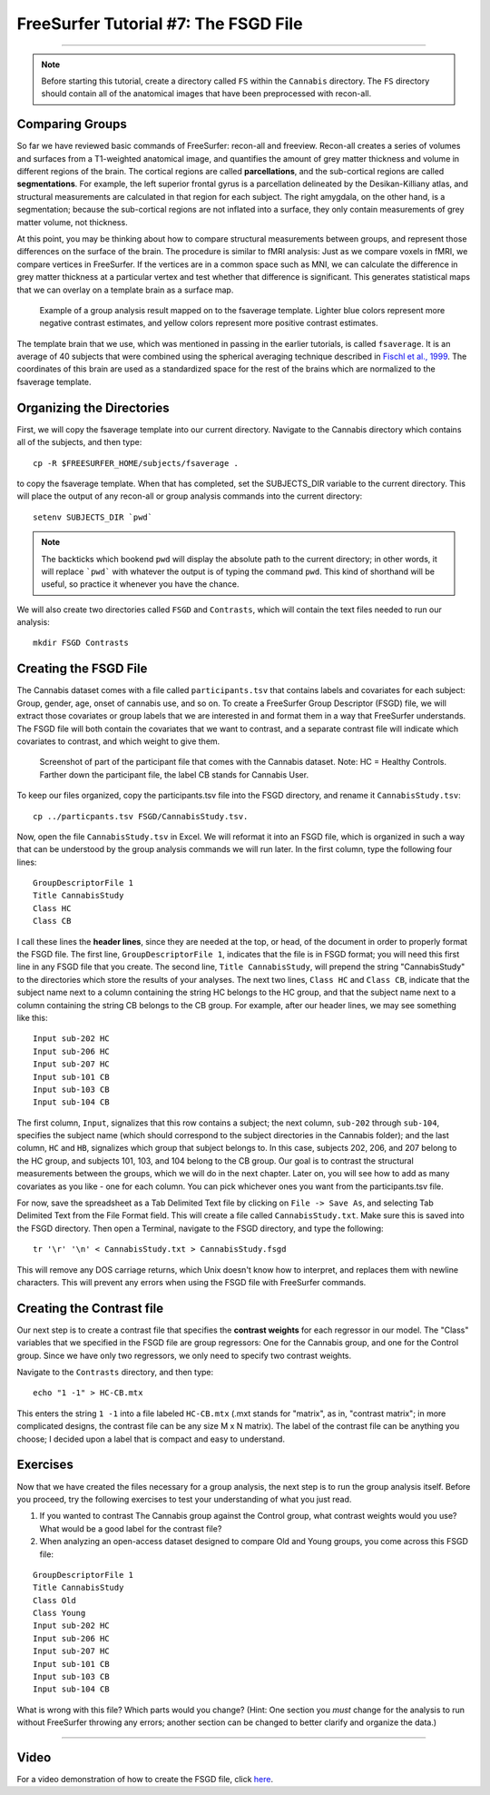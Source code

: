 .. _FS_07_FSGD:

=====================================
FreeSurfer Tutorial #7: The FSGD File
=====================================

---------------

.. note:: 

  Before starting this tutorial, create a directory called ``FS`` within the ``Cannabis`` directory. The ``FS`` directory should contain all of the anatomical images that have been preprocessed with recon-all.

Comparing Groups
*****************

So far we have reviewed basic commands of FreeSurfer: recon-all and freeview. Recon-all creates a series of volumes and surfaces from a T1-weighted anatomical image, and quantifies the amount of grey matter thickness and volume in different regions of the brain. The cortical regions are called **parcellations**, and the sub-cortical regions are called **segmentations**. For example, the left superior frontal gyrus is a parcellation delineated by the Desikan-Killiany atlas, and structural measurements are calculated in that region for each subject. The right amygdala, on the other hand, is a segmentation; because the sub-cortical regions are not inflated into a surface, they only contain measurements of grey matter volume, not thickness.

At this point, you may be thinking about how to compare structural measurements between groups, and represent those differences on the surface of the brain. The procedure is similar to fMRI analysis: Just as we compare voxels in fMRI, we compare vertices in FreeSurfer. If the vertices are in a common space such as MNI, we can calculate the difference in grey matter thickness at a particular vertex and test whether that difference is significant. This generates statistical maps that we can overlay on a template brain as a surface map.


.. figure:: 07_Group_Analysis_FS.png
  :scale: 50%
  
  Example of a group analysis result mapped on to the fsaverage template. Lighter blue colors represent more negative contrast estimates, and yellow colors represent more positive contrast estimates.
  
  
The template brain that we use, which was mentioned in passing in the earlier tutorials, is called ``fsaverage``. It is an average of 40 subjects that were combined using the spherical averaging technique described in `Fischl et al., 1999 <https://tinyurl.com/y4ubdg78>`__. The coordinates of this brain are used as a standardized space for the rest of the brains which are normalized to the fsaverage template.


Organizing the Directories
**********

First, we will copy the fsaverage template into our current directory. Navigate to the Cannabis directory which contains all of the subjects, and then type:

::

  cp -R $FREESURFER_HOME/subjects/fsaverage .
  
to copy the fsaverage template. When that has completed, set the SUBJECTS_DIR variable to the current directory. This will place the output of any recon-all or group analysis commands into the current directory:

::

  setenv SUBJECTS_DIR `pwd`
  
.. note::

  The backticks which bookend ``pwd`` will display the absolute path to the current directory; in other words, it will replace ```pwd``` with whatever the output is of typing the command ``pwd``. This kind of shorthand will be useful, so practice it whenever you have the chance.
  
We will also create two directories called ``FSGD`` and ``Contrasts``, which will contain the text files needed to run our analysis:

::

  mkdir FSGD Contrasts
  

Creating the FSGD File
**********

The Cannabis dataset comes with a file called ``participants.tsv`` that contains labels and covariates for each subject: Group, gender, age, onset of cannabis use, and so on. To create a FreeSurfer Group Descriptor (FSGD) file, we will extract those covariates or group labels that we are interested in and format them in a way that FreeSurfer understands. The FSGD file will both contain the covariates that we want to contrast, and a separate contrast file will indicate which covariates to contrast, and which weight to give them.


.. figure:: 07_Participant_File.png

  Screenshot of part of the participant file that comes with the Cannabis dataset. Note: HC = Healthy Controls. Farther down the participant file, the label CB stands for Cannabis User.

To keep our files organized, copy the participants.tsv file into the FSGD directory, and rename it ``CannabisStudy.tsv``:

::

  cp ../particpants.tsv FSGD/CannabisStudy.tsv.


Now, open the file ``CannabisStudy.tsv`` in Excel. We will reformat it into an FSGD file, which is organized in such a way that can be understood by the group analysis commands we will run later. In the first column, type the following four lines:

::

  GroupDescriptorFile 1
  Title CannabisStudy
  Class HC
  Class CB
  
I call these lines the **header lines**, since they are needed at the top, or head, of the document in order to properly format the FSGD file. The first line, ``GroupDescriptorFile 1``, indicates that the file is in FSGD format; you will need this first line in any FSGD file that you create. The second line, ``Title CannabisStudy``, will prepend the string "CannabisStudy" to the directories which store the results of your analyses. The next two lines, ``Class HC`` and ``Class CB``, indicate that the subject name next to a column containing the string HC belongs to the HC group, and that the subject name next to a column containing the string CB belongs to the CB group. For example, after our header lines, we may see something like this:

::

  Input sub-202 HC
  Input sub-206 HC
  Input sub-207 HC
  Input sub-101 CB
  Input sub-103 CB
  Input sub-104 CB
  
The first column, ``Input``, signalizes that this row contains a subject; the next column, ``sub-202`` through ``sub-104``, specifies the subject name (which should correspond to the subject directories in the Cannabis folder); and the last column, ``HC`` and ``HB``, signalizes which group that subject belongs to. In this case, subjects 202, 206, and 207 belong to the HC group, and subjects 101, 103, and 104 belong to the CB group. Our goal is to contrast the structural measurements between the groups, which we will do in the next chapter. Later on, you will see how to add as many covariates as you like - one for each column. You can pick whichever ones you want from the participants.tsv file.

For now, save the spreadsheet as a Tab Delimited Text file by clicking on ``File -> Save As``, and selecting Tab Delimited Text from the File Format field. This will create a file called ``CannabisStudy.txt``. Make sure this is saved into the FSGD directory. Then open a Terminal, navigate to the FSGD directory, and type the following:

::

  tr '\r' '\n' < CannabisStudy.txt > CannabisStudy.fsgd
  
This will remove any DOS carriage returns, which Unix doesn't know how to interpret, and replaces them with newline characters. This will prevent any errors when using the FSGD file with FreeSurfer commands.


Creating the Contrast file
***********

Our next step is to create a contrast file that specifies the **contrast weights** for each regressor in our model. The "Class" variables that we specified in the FSGD file are group regressors: One for the Cannabis group, and one for the Control group. Since we have only two regressors, we only need to specify two contrast weights.

Navigate to the ``Contrasts`` directory, and then type:

::

  echo "1 -1" > HC-CB.mtx
  
This enters the string ``1 -1`` into a file labeled ``HC-CB.mtx`` (.mxt stands for "matrix", as in, "contrast matrix"; in more complicated designs, the contrast file can be any size M x N matrix). The label of the contrast file can be anything you choose; I decided upon a label that is compact and easy to understand.


Exercises
*************

Now that we have created the files necessary for a group analysis, the next step is to run the group analysis itself. Before you proceed, try the following exercises to test your understanding of what you just read.


1. If you wanted to contrast The Cannabis group against the Control group, what contrast weights would you use? What would be a good label for the contrast file?

2. When analyzing an open-access dataset designed to compare Old and Young groups, you come across this FSGD file:
  
::

  GroupDescriptorFile 1
  Title CannabisStudy
  Class Old
  Class Young
  Input sub-202 HC
  Input sub-206 HC
  Input sub-207 HC
  Input sub-101 CB
  Input sub-103 CB
  Input sub-104 CB
  
What is wrong with this file? Which parts would you change? (Hint: One section you *must* change for the analysis to run without FreeSurfer throwing any errors; another section can be changed to better clarify and organize the data.)


------------


Video
**********

For a video demonstration of how to create the FSGD file, click `here <https://www.youtube.com/watch?v=3T9PuME2g9A&list=PLIQIswOrUH6_DWy5mJlSfj6AWY0y9iUce&index=7>`__.

